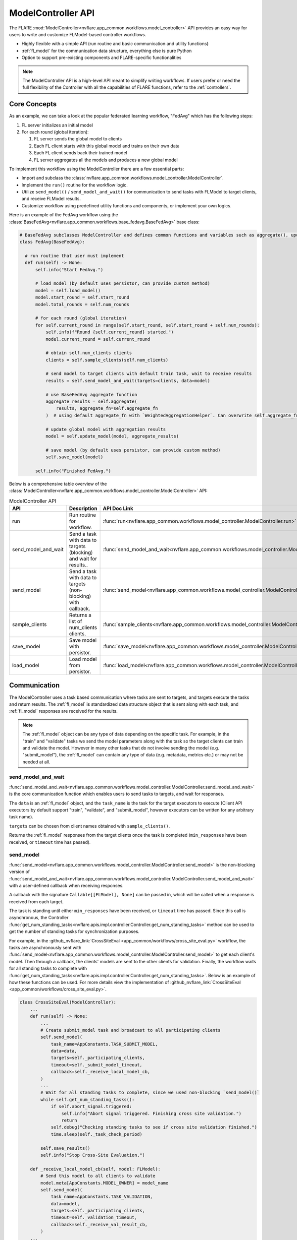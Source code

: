 .. _model_controller:

###################
ModelController API
###################

The FLARE :mod:`ModelController<nvflare.app_common.workflows.model_controller>` API provides an easy way for users to write and customize FLModel-based controller workflows.

* Highly flexible with a simple API (run routine and basic communication and utility functions)
* :ref:`fl_model` for the communication data structure, everything else is pure Python
* Option to support pre-existing components and FLARE-specific functionalities

.. note::

    The ModelController API is a high-level API meant to simplify writing workflows.
    If users prefer or need the full flexibility of the Controller with all the capabilities of FLARE functions, refer to the :ref:`controllers`.


Core Concepts
=============

As an example, we can take a look at the popular federated learning workflow, "FedAvg" which has the following steps:

#. FL server initializes an initial model
#. For each round (global iteration):

   #. FL server sends the global model to clients
   #. Each FL client starts with this global model and trains on their own data
   #. Each FL client sends back their trained model
   #. FL server aggregates all the models and produces a new global model


To implement this workflow using the ModelController there are a few essential parts:

* Import and subclass the :class:`nvflare.app_common.workflows.model_controller.ModelController`.
* Implement the ``run()`` routine for the workflow logic.
* Utilize ``send_model()`` / ``send_model_and_wait()`` for communication to send tasks with FLModel to target clients, and receive FLModel results.
* Customize workflow using predefined utility functions and components, or implement your own logics.


Here is an example of the FedAvg workflow using the :class:`BaseFedAvg<nvflare.app_common.workflows.base_fedavg.BaseFedAvg>` base class:

.. code-block:: python

    # BaseFedAvg subclasses ModelController and defines common functions and variables such as aggregate(), update_model(), self.start_round, self.num_rounds
    class FedAvg(BaseFedAvg):

      # run routine that user must implement
      def run(self) -> None:
          self.info("Start FedAvg.")

          # load model (by default uses persistor, can provide custom method)
          model = self.load_model()
          model.start_round = self.start_round
          model.total_rounds = self.num_rounds

          # for each round (global iteration)
          for self.current_round in range(self.start_round, self.start_round + self.num_rounds):
              self.info(f"Round {self.current_round} started.")
              model.current_round = self.current_round

              # obtain self.num_clients clients
              clients = self.sample_clients(self.num_clients)

              # send model to target clients with default train task, wait to receive results
              results = self.send_model_and_wait(targets=clients, data=model)

              # use BaseFedAvg aggregate function
              aggregate_results = self.aggregate(
                  results, aggregate_fn=self.aggregate_fn
              )  # using default aggregate_fn with `WeightedAggregationHelper`. Can overwrite self.aggregate_fn with signature Callable[List[FLModel], FLModel]

              # update global model with aggregation results
              model = self.update_model(model, aggregate_results)

              # save model (by default uses persistor, can provide custom method)
              self.save_model(model)

          self.info("Finished FedAvg.")


Below is a comprehensive table overview of the :class:`ModelController<nvflare.app_common.workflows.model_controller.ModelController>` API:


.. list-table:: ModelController API
   :widths: 25 35 50
   :header-rows: 1

   * - API
     - Description
     - API Doc Link
   * - run
     - Run routine for workflow.
     - :func:`run<nvflare.app_common.workflows.model_controller.ModelController.run>`
   * - send_model_and_wait
     - Send a task with data to targets (blocking) and wait for results..
     - :func:`send_model_and_wait<nvflare.app_common.workflows.model_controller.ModelController.send_model_and_wait>`
   * - send_model
     - Send a task with data to targets (non-blocking) with callback.
     - :func:`send_model<nvflare.app_common.workflows.model_controller.ModelController.send_model>`
   * - sample_clients
     - Returns a list of num_clients clients.
     - :func:`sample_clients<nvflare.app_common.workflows.model_controller.ModelController.sample_clients>`
   * - save_model
     - Save model with persistor.
     - :func:`save_model<nvflare.app_common.workflows.model_controller.ModelController.save_model>`
   * - load_model
     - Load model from persistor.
     - :func:`load_model<nvflare.app_common.workflows.model_controller.ModelController.load_model>`


Communication
=============

The ModelController uses a task based communication where tasks are sent to targets, and targets execute the tasks and return results.
The :ref:`fl_model` is standardized data structure object that is sent along with each task, and :ref:`fl_model` responses are received for the results.

.. note::

    The :ref:`fl_model` object can be any type of data depending on the specific task.
    For example, in the "train" and "validate" tasks we send the model parameters along with the task so the target clients can train and validate the model.
    However in many other tasks that do not involve sending the model (e.g. "submit_model"), the :ref:`fl_model` can contain any type of data (e.g. metadata, metrics etc.) or may not be needed at all.


send_model_and_wait
-------------------
:func:`send_model_and_wait<nvflare.app_common.workflows.model_controller.ModelController.send_model_and_wait>` is the core communication function which enables users to send tasks to targets, and wait for responses.

The ``data`` is an :ref:`fl_model` object, and the ``task_name`` is the task for the target executors to execute (Client API executors by default support "train", "validate", and "submit_model", however executors can be written for any arbitrary task name).

``targets`` can be chosen from client names obtained with ``sample_clients()``.

Returns the :ref:`fl_model` responses from the target clients once the task is completed (``min_responses`` have been received, or ``timeout`` time has passed).

send_model
----------
:func:`send_model<nvflare.app_common.workflows.model_controller.ModelController.send_model>` is the non-blocking version of 
:func:`send_model_and_wait<nvflare.app_common.workflows.model_controller.ModelController.send_model_and_wait>` with a user-defined callback when receiving responses.

A callback with the signature ``Callable[[FLModel], None]`` can be passed in, which will be called when a response is received from each target.

The task is standing until either ``min_responses`` have been received, or ``timeout`` time has passed.
Since this call is asynchronous, the Controller :func:`get_num_standing_tasks<nvflare.apis.impl.controller.Controller.get_num_standing_tasks>` method can be used to get the number of standing tasks for synchronization purposes.

For example, in the :github_nvflare_link:`CrossSiteEval <app_common/workflows/cross_site_eval.py>` workflow, the tasks are asynchronously sent with :func:`send_model<nvflare.app_common.workflows.model_controller.ModelController.send_model>` to get each client's model.
Then through a callback, the clients' models are sent to the other clients for validation.
Finally, the workflow waits for all standing tasks to complete with :func:`get_num_standing_tasks<nvflare.apis.impl.controller.Controller.get_num_standing_tasks>`.
Below is an example of how these functions can be used. For more details view the implementation of :github_nvflare_link:`CrossSiteEval <app_common/workflows/cross_site_eval.py>`.


.. code-block:: python

    class CrossSiteEval(ModelController):
        ...
        def run(self) -> None:
            ...
            # Create submit_model task and broadcast to all participating clients
            self.send_model(
                task_name=AppConstants.TASK_SUBMIT_MODEL,
                data=data,
                targets=self._participating_clients,
                timeout=self._submit_model_timeout,
                callback=self._receive_local_model_cb,
            )
            ...
            # Wait for all standing tasks to complete, since we used non-blocking `send_model()`
            while self.get_num_standing_tasks():
                if self.abort_signal.triggered:
                    self.info("Abort signal triggered. Finishing cross site validation.")
                    return
                self.debug("Checking standing tasks to see if cross site validation finished.")
                time.sleep(self._task_check_period)

            self.save_results()
            self.info("Stop Cross-Site Evaluation.")

        def _receive_local_model_cb(self, model: FLModel):
            # Send this model to all clients to validate
            model.meta[AppConstants.MODEL_OWNER] = model_name
            self.send_model(
                task_name=AppConstants.TASK_VALIDATION,
                data=model,
                targets=self._participating_clients,
                timeout=self._validation_timeout,
                callback=self._receive_val_result_cb,
            )
        ...


Saving & Loading
================

persistor
---------
The :func:`save_model<nvflare.app_common.workflows.model_controller.ModelController.save_model>` and :func:`load_model<nvflare.app_common.workflows.model_controller.ModelController.load_model>`
functions utilize the configured :class:`ModelPersistor<nvflare.app_common.abstract.model_persistor.ModelPersistor>` set in the ModelController ``persistor_id: str = "persistor"`` init argument.

custom save & load
------------------
Users can also choose to instead create their own custom save and load functions rather than use a persistor.

For example we can use PyTorch's save and load functions for the model parameters, and save the FLModel metadata with :mod:`FOBS<nvflare.fuel.utils.fobs>` separately to different filepaths.

.. code-block:: python

    import torch
    from nvflare.fuel.utils import fobs

    class MyController(ModelController):
        ...
        def save_model(self, model, filepath=""):
            params = model.params
            # PyTorch save
            torch.save(params, filepath)

            # save FLModel metadata
            model.params = {}
            fobs.dumpf(model, filepath + ".metadata")
            model.params = params

        def load_model(self, filepath=""):
            # PyTorch load
            params = torch.load(filepath)

            # load FLModel metadata
            model = fobs.loadf(filepath + ".metadata")
            model.params = params
            return model


Note: for non-primitive data types such as ``torch.nn.Module`` (used for the initial PyTorch model), we must configure a corresponding FOBS decomposer for serialization and deserialization.
Read more at :github_nvflare_link:`Flare Object Serializer (FOBS) <nvflare/fuel/utils/fobs/README.rst>`.

.. code-block:: python

  from nvflare.app_opt.pt.decomposers import TensorDecomposer

  fobs.register(TensorDecomposer)


Additional Functionalities
==========================

In some cases, more advanced FLARE-specific functionalities may be of use.

The :mod:`BaseModelController<nvflare.app_common.workflows.base_model_controller>` class provides access to the engine ``self.engine`` and FLContext ``self.fl_ctx`` if needed.
Functions such as ``get_component()`` and ``build_component()`` can be used to load or dynamically build components.

Furthermore, the underlying :mod:`Controller<nvflare.apis.impl.controller>` class offers additional communication functions and task related utilities.
Many of our pre-existing workflows are based on this lower-level Controller API.
For more details refer to the :ref:`controllers` section.

Examples
========

Examples of basic workflows using the ModelController API:

* :github_nvflare_link:`Cyclic <nvflare/app_common/workflows/cyclic.py>`
* :github_nvflare_link:`BaseFedAvg <nvflare/app_common/workflows/base_fedavg.py>`
* :github_nvflare_link:`FedAvg <nvflare/app_common/workflows/fedavg.py>`

Advanced examples:

* :github_nvflare_link:`Scaffold <nvflare/app_common/workflows/scaffold.py>`
* :github_nvflare_link:`FedOpt <nvflare/app_opt/pt/fedopt_ctl.py>`
* :github_nvflare_link:`PTFedAvgEarlyStopping <nvflare/app_opt/pt/fedavg_early_stopping.py>`
* :github_nvflare_link:`Kaplan-Meier <examples/advanced/kaplan-meier-he/src/kaplan_meier_wf_he.py>`
* :github_nvflare_link:`Logistic Regression Newton Raphson <examples/advanced/lr-newton-raphson/job/newton_raphson/app/custom/newton_raphson_workflow.py>`
* :github_nvflare_link:`FedBPT <research/fed-bpt/src/global_es.py>`
